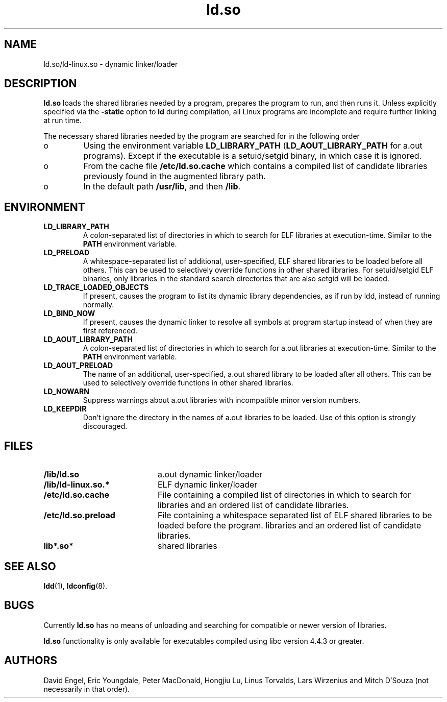 .TH ld.so 8 "14 March 1998"
.SH NAME
ld.so/ld-linux.so \- dynamic linker/loader
.SH DESCRIPTION
.B ld.so
loads the shared libraries needed by a program, prepares the program
to run, and then runs it.
Unless explicitly specified via the
.B \-static
option to
.B ld
during compilation, all Linux programs are incomplete and require 
further linking at run time.
.PP
The necessary shared libraries needed by the program are searched for 
in the following order
.IP o
Using the environment variable
.B LD_LIBRARY_PATH
.RB ( LD_AOUT_LIBRARY_PATH
for a.out programs).
Except if the executable is a setuid/setgid binary, in which case it
is ignored.
.IP o
From the cache file
.BR /etc/ld.so.cache
which contains a compiled list of candidate libraries previously found
in the augmented library path.
.IP o
In the default path
.BR /usr/lib ,
and then
.BR /lib .
.SH ENVIRONMENT
.TP
.B LD_LIBRARY_PATH
A colon-separated list of directories in which to search for
ELF libraries at execution-time.
Similar to the 
.B PATH
environment variable.
.TP
.B LD_PRELOAD
A whitespace-separated list of additional, user-specified, ELF shared 
libraries to be loaded before all others.
This can be used to selectively override functions in other shared libraries.
For setuid/setgid ELF binaries, only libraries in the standard search
directories that are also setgid will be loaded.
.TP
.B LD_TRACE_LOADED_OBJECTS
If present, causes the program to list its dynamic library dependencies,
as if run by ldd, instead of running normally.
.TP
.B LD_BIND_NOW
If present, causes the dynamic linker to resolve all symbols at program
startup instead of when they are first referenced.
.TP
.B LD_AOUT_LIBRARY_PATH
A colon-separated list of directories in which to search for
a.out libraries at execution-time.
Similar to the 
.B PATH
environment variable.
.TP
.B LD_AOUT_PRELOAD
The name of an additional, user-specified, a.out shared library to be loaded 
after all others.
This can be used to selectively override functions in other shared libraries.
.TP
.B LD_NOWARN
Suppress warnings about a.out libraries with incompatible minor 
version numbers.
.TP
.B LD_KEEPDIR
Don't ignore the directory in the names of a.out libraries to be loaded.
Use of this option is strongly discouraged.
.SH FILES
.PD 0
.TP 20
.B /lib/ld.so
a.out dynamic linker/loader
.TP 20
.B /lib/ld-linux.so.*
ELF dynamic linker/loader
.TP
.B /etc/ld.so.cache
File containing a compiled list of directories in which to search for
libraries and an ordered list of candidate libraries.
.TP
.B /etc/ld.so.preload
File containing a whitespace separated list of ELF shared libraries to
be loaded before the program.
libraries and an ordered list of candidate libraries.
.TP
.B lib*.so*
shared libraries
.PD
.SH SEE ALSO
.BR ldd (1),
.BR ldconfig (8).
.SH BUGS
.LP
Currently
.B ld.so
has no means of unloading and searching for compatible or newer version of
libraries.
.PP
.B ld.so
functionality is only available for executables compiled using libc version
4.4.3 or greater.
.SH AUTHORS
David Engel, Eric Youngdale, Peter MacDonald, Hongjiu Lu, Linus
Torvalds, Lars Wirzenius and Mitch D'Souza (not necessarily in that order).
